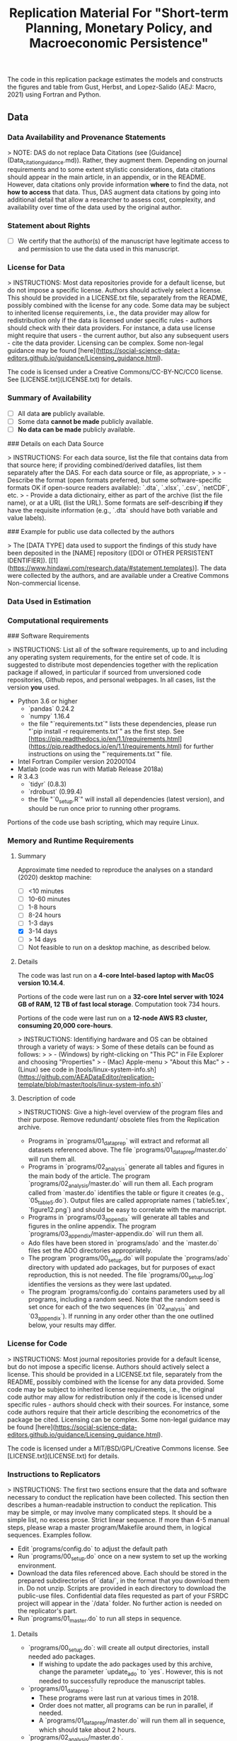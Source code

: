 #+TITLE: Replication Material For "Short-term Planning, Monetary Policy, and Macroeconomic Persistence"



The code in this replication package estimates the models and
constructs the figures and table from Gust, Herbst, and Lopez-Salido
(AEJ: Macro, 2021) using Fortran and Python.  

** Data
*** Data Availability and Provenance Statements

> NOTE: DAS do not replace Data Citations (see [Guidance](Data_citation_guidance.md)). Rather, they augment them. Depending on journal requirements and to some extent stylistic considerations, data citations should appear in the main article, in an appendix, or in the README. However, data citations only provide information **where** to find the data, not **how to access** that data. Thus, DAS augment data citations by going into additional detail that allow a researcher to assess cost, complexity, and availability over time of the data used by the original author.

*** Statement about Rights

- [ ] We certify that the author(s) of the manuscript have legitimate access to and permission to use the data used in this manuscript. 


*** License for Data

> INSTRUCTIONS: Most data repositories provide for a default license, but do not impose a specific license. Authors should actively select a license. This should be provided in a LICENSE.txt file, separately from the README, possibly combined with the license for any code. Some data may be subject to inherited license requirements, i.e., the data provider may allow for redistribution only if the data is licensed under specific rules - authors should check with their data providers. For instance, a data use license might require that users - the current author, but also any subsequent users - cite the data provider. Licensing can be complex. Some non-legal guidance may be found [here](https://social-science-data-editors.github.io/guidance/Licensing_guidance.html).

The code is licensed under a Creative Commons/CC-BY-NC/CC0 license. See [LICENSE.txt](LICENSE.txt) for details.


*** Summary of Availability

- [ ] All data **are** publicly available.
- [ ] Some data **cannot be made** publicly available.
- [ ] **No data can be made** publicly available.

### Details on each Data Source

> INSTRUCTIONS: For each data source, list the file that contains data from that source here; if providing combined/derived datafiles, list them separately after the DAS. For each data source or file, as appropriate, 
> 
> - Describe the format (open formats preferred, but some software-specific formats OK if open-source readers available): `.dta`, `.xlsx`, `.csv`, `netCDF`, etc.
> - Provide a data dictionairy, either as part of the archive (list the file name), or at a URL (list the URL). Some formats are self-describing *if* they have the requisite information (e.g., `.dta` should have both variable and value labels).


### Example for public use data collected by the authors

> The [DATA TYPE] data used to support the findings of this study have been deposited in the [NAME] repository ([DOI or OTHER PERSISTENT IDENTIFIER]). [[1](https://www.hindawi.com/research.data/#statement.templates)]. The data were collected by the authors, and are available under a Creative Commons Non-commercial license.

*** Data Used in Estimation

    

*** Computational requirements

### Software Requirements

> INSTRUCTIONS: List all of the software requirements, up to and including any operating system requirements, for the entire set of code. It is suggested to distribute most dependencies together with the replication package if allowed, in particular if sourced from unversioned code repositories, Github repos, and personal webpages. In all cases, list the version *you* used. 

- Python 3.6 or higher
  - `pandas` 0.24.2
  - `numpy` 1.16.4
  - the file "`requirements.txt`" lists these dependencies, please run "`pip install -r requirements.txt`" as the first step. See [https://pip.readthedocs.io/en/1.1/requirements.html](https://pip.readthedocs.io/en/1.1/requirements.html) for further instructions on using the "`requirements.txt`" file.
- Intel Fortran Compiler version 20200104
- Matlab (code was run with Matlab Release 2018a)
- R 3.4.3
  - `tidyr` (0.8.3)
  - `rdrobust` (0.99.4)
  - the file "`0_setup.R`" will install all dependencies (latest version), and should be run once prior to running other programs.

Portions of the code use bash scripting, which may require Linux.



*** Memory and Runtime Requirements

**** Summary

Approximate time needed to reproduce the analyses on a standard (2020) desktop machine:

- [ ] <10 minutes
- [ ] 10-60 minutes
- [ ] 1-8 hours
- [ ] 8-24 hours
- [ ] 1-3 days
- [X] 3-14 days
- [ ] > 14 days
- [ ] Not feasible to run on a desktop machine, as described below.

**** Details

The code was last run on a **4-core Intel-based laptop with MacOS version 10.14.4**. 

Portions of the code were last run on a **32-core Intel server with 1024 GB of RAM, 12 TB of fast local storage**. Computation took 734 hours. 

Portions of the code were last run on a **12-node AWS R3 cluster, consuming 20,000 core-hours**.  

> INSTRUCTIONS: Identifiying hardware and OS can be obtained through a variety of ways:
> Some of these details can be found as follows:
>
> - (Windows) by right-clicking on "This PC" in File Explorer and choosing "Properties"
> - (Mac) Apple-menu > "About this Mac"
> - (Linux) see code in [tools/linux-system-info.sh](https://github.com/AEADataEditor/replication-template/blob/master/tools/linux-system-info.sh)`


**** Description of code


> INSTRUCTIONS: Give a high-level overview of the program files and their purpose. Remove redundant/ obsolete files from the Replication archive.

- Programs in `programs/01_dataprep` will extract and reformat all datasets referenced above. The file `programs/01_dataprep/master.do` will run them all.
- Programs in `programs/02_analysis` generate all tables and figures in the main body of the article. The program `programs/02_analysis/master.do` will run them all. Each program called from `master.do` identifies the table or figure it creates (e.g., `05_table5.do`).  Output files are called appropriate names (`table5.tex`, `figure12.png`) and should be easy to correlate with the manuscript.
- Programs in `programs/03_appendix` will generate all tables and figures  in the online appendix. The program `programs/03_appendix/master-appendix.do` will run them all. 
- Ado files have been stored in `programs/ado` and the `master.do` files set the ADO directories appropriately. 
- The program `programs/00_setup.do` will populate the `programs/ado` directory with updated ado packages, but for purposes of exact reproduction, this is not needed. The file `programs/00_setup.log` identifies the versions as they were last updated.
- The program `programs/config.do` contains parameters used by all programs, including a random seed. Note that the random seed is set once for each of the two sequences (in `02_analysis` and `03_appendix`). If running in any order other than the one outlined below, your results may differ.

*** License for Code

> INSTRUCTIONS: Most journal repositories provide for a default license, but do not impose a specific license. Authors should actively select a license. This should be provided in a LICENSE.txt file, separately from the README, possibly combined with the license for any data provided. Some code may be subject to inherited license requirements, i.e., the original code author may allow for redistribution only if the code is licensed under specific rules - authors should check with their sources. For instance, some code authors require that their article describing the econometrics of the package be cited. Licensing can be complex. Some non-legal guidance may be found [here](https://social-science-data-editors.github.io/guidance/Licensing_guidance.html).

The code is licensed under a MIT/BSD/GPL/Creative Commons license. See [LICENSE.txt](LICENSE.txt) for details.

*** Instructions to Replicators

> INSTRUCTIONS: The first two sections ensure that the data and software necessary to conduct the replication have been collected. This section then describes a human-readable instruction to conduct the replication. This may be simple, or may involve many complicated steps. It should be a simple list, no excess prose. Strict linear sequence. If more than 4-5 manual steps, please wrap a master program/Makefile around them, in logical sequences. Examples follow.

- Edit `programs/config.do` to adjust the default path
- Run `programs/00_setup.do` once on a new system to set up the working environment. 
- Download the data files referenced above. Each should be stored in the prepared subdirectories of `data/`, in the format that you download them in. Do not unzip. Scripts are provided in each directory to download the public-use files. Confidential data files requested as part of your FSRDC project will appear in the `/data` folder. No further action is needed on the replicator's part.
- Run `programs/01_master.do` to run all steps in sequence.

**** Details

- `programs/00_setup.do`: will create all output directories, install needed ado packages. 
   - If wishing to update the ado packages used by this archive, change the parameter `update_ado` to `yes`. However, this is not needed to successfully reproduce the manuscript tables. 
- `programs/01_dataprep`:  
   - These programs were last run at various times in 2018. 
   - Order does not matter, all programs can be run in parallel, if needed. 
   - A `programs/01_dataprep/master.do` will run them all in sequence, which should take about 2 hours.
- `programs/02_analysis/master.do`.
   - If running programs individually, note that ORDER IS IMPORTANT. 
   - The programs were last run top to bottom on July 4, 2019.
- `programs/03_appendix/master-appendix.do`. The programs were last run top to bottom on July 4, 2019.
- Figure 1: The figure can be reproduced using the data provided in the folder “2_data/data_map”, and ArcGIS Desktop (Version 10.7.1) by following these (manual) instructions:
  - Create a new map document in ArcGIS ArcMap, browse to the folder
“2_data/data_map” in the “Catalog”, with files  "provinceborders.shp", "lakes.shp", and "cities.shp". 
  - Drop the files listed above onto the new map, creating three separate layers. Order them with "lakes" in the top layer and "cities" in the bottom layer.
  - Right-click on the cities file, in properties choose the variable "health"... (more details)

*** List of tables and programs


> INSTRUCTIONS: Your programs should clearly identify the tables and figures as they appear in the manuscript, by number. Sometimes, this may be obvious, e.g. a program called "`table1.do`" generates a file called `table1.png`. Sometimes, mnemonics are used, and a mapping is necessary. In all circumstances, provide a list of tables and figures, identifying the program (and possibly the line number) where a figure is created.
>
> NOTE: If the public repository is incomplete, because not all data can be provided, as described in the data section, then the list of tables should clearly indicate which tables, figures, and in-text numbers can be reproduced with the public material provided.

The provided code reproduces:

- [ ] All numbers provided in text in the paper
- [ ] All tables and figures in the paper
- [ ] Selected tables and figures in the paper, as explained and justified below.


| Figure/Table #    | Program                  | Line Number | Output file                      | Note                            |
|-------------------|--------------------------|-------------|----------------------------------|---------------------------------|
| Table 1           | 02_analysis/table1.do    |             | summarystats.csv                 ||
| Table 2           | 02_analysis/table2and3.do| 15          | table2.csv                       ||
| Table 3           | 02_analysis/table2and3.do| 145         | table3.csv                       ||
| Figure 1          | n.a. (no data)           |             |                                  | Source: Herodus (2011)          |
| Figure 2          | 02_analysis/fig2.do      |             | figure2.png                      ||
| Figure 3          | 02_analysis/fig3.do      |             | figure-robustness.png            | Requires confidential data      |

** References




** Acknowledgements


